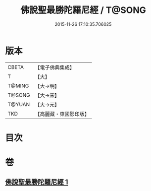 #+TITLE: 佛說聖最勝陀羅尼經 / T@SONG
#+DATE: 2015-11-26 17:10:35.706025
* 版本
 |     CBETA|【電子佛典集成】|
 |         T|【大】     |
 |    T@MING|【大→明】   |
 |    T@SONG|【大→宋】   |
 |    T@YUAN|【大→元】   |
 |       TKD|【高麗藏・東國影印版】|

* 目次
* 卷
** [[file:KR6j0641_001.txt][佛說聖最勝陀羅尼經 1]]
